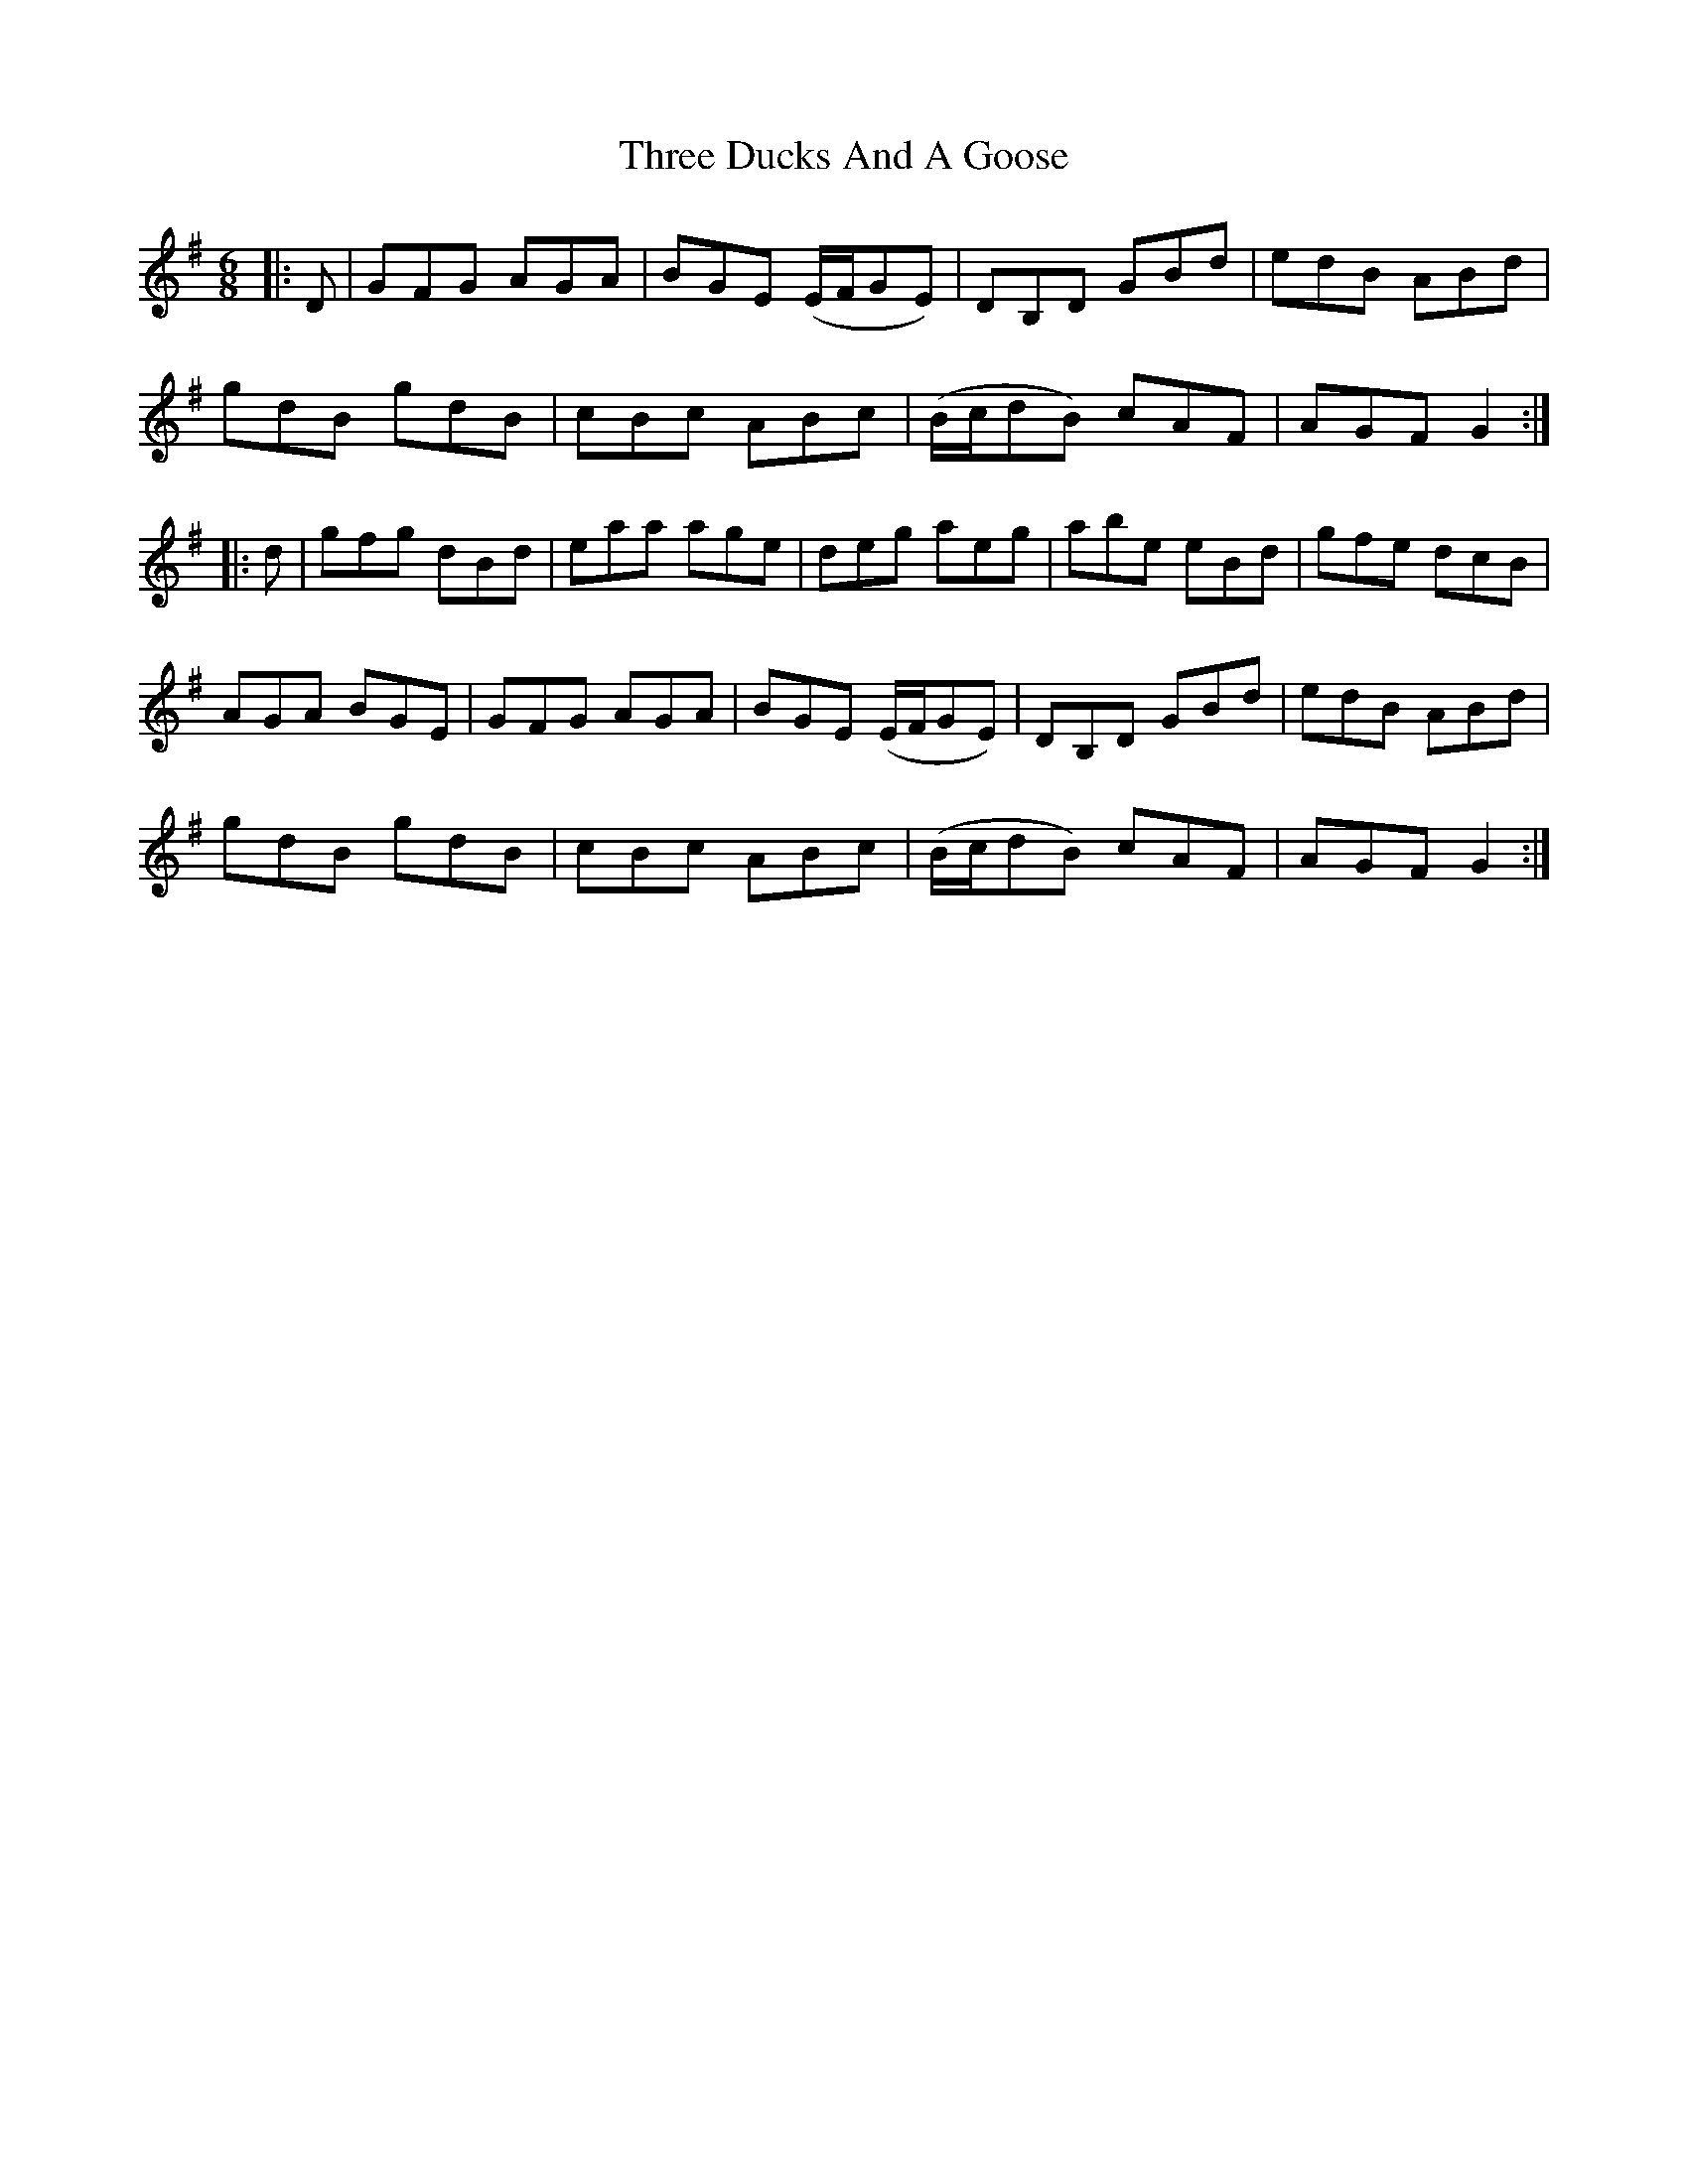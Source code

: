 X: 39983
T: Three Ducks And A Goose
R: jig
M: 6/8
K: Gmajor
|:D|GFG AGA|BGE (E/F/GE)|DB,D GBd|edB ABd|
gdB gdB|cBc ABc|(B/c/dB) cAF|AGF G2:|
|:d|gfg dBd|eaa age|deg aeg|abe eBd|gfe dcB|
AGA BGE|GFG AGA|BGE (E/F/GE)|DB,D GBd|edB ABd|
gdB gdB|cBc ABc|(B/c/dB) cAF|AGF G2:|

